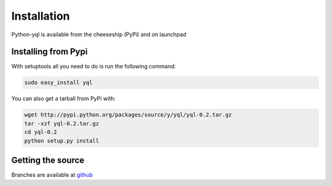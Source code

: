 ============
Installation
============

Python-yql is available from the cheeseship (PyPi) and on launchpad


Installing from Pypi
====================

With setuptools all you need to do is run the following command:

.. sourcecode:: sh

    sudo easy_install yql


You can also get a tarball from PyPi with:

.. sourcecode:: sh

    wget http://pypi.python.org/packages/source/y/yql/yql-0.2.tar.gz
    tar -xzf yql-0.2.tar.gz
    cd yql-0.2
    python setup.py install


Getting the source
==================

Branches are available at `github <https://github.com/project-fondue/python-yql>`_

